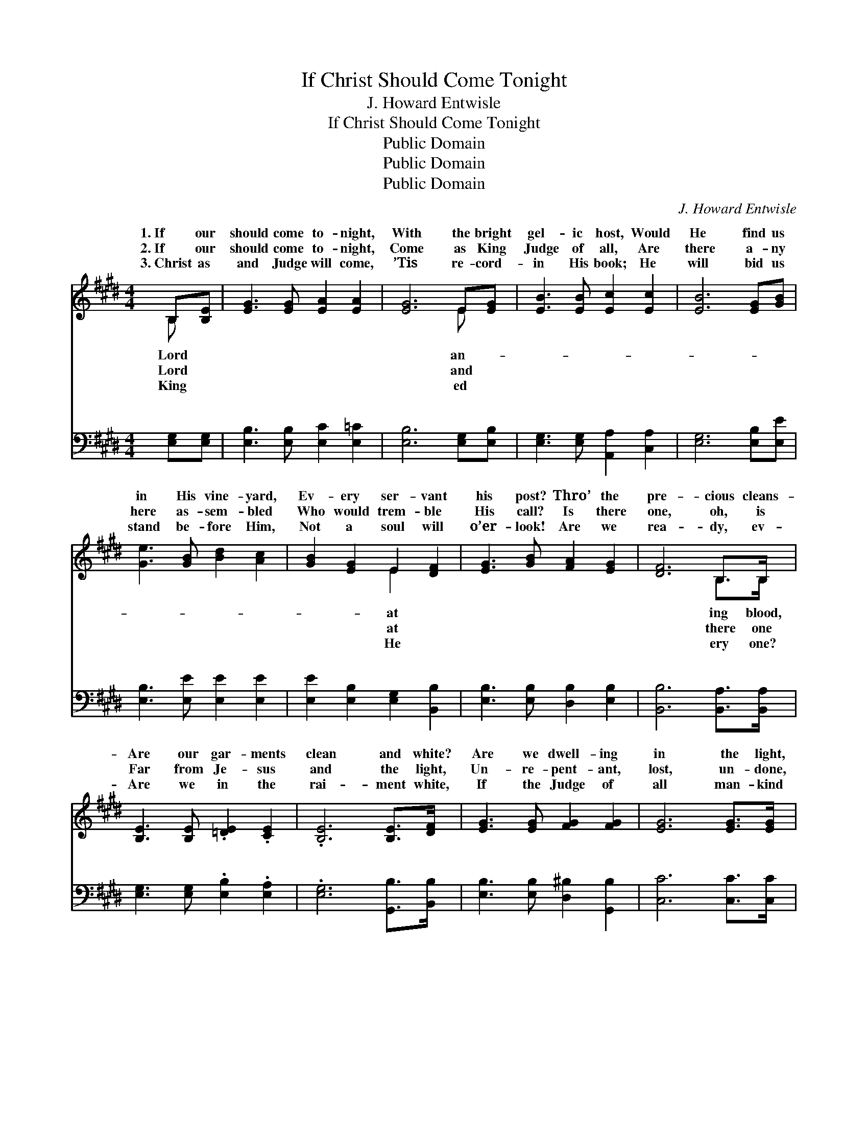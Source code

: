 X:1
T:If Christ Should Come Tonight
T:J. Howard Entwisle
T:If Christ Should Come Tonight
T:Public Domain
T:Public Domain
T:Public Domain
C:J. Howard Entwisle
Z:Public Domain
%%score ( 1 2 ) ( 3 4 )
L:1/8
M:4/4
K:E
V:1 treble 
V:2 treble 
V:3 bass 
V:4 bass 
V:1
 B,[B,E] | [EG]3 [EG] [EA]2 [EA]2 | [EG]6 E[EG] | [EB]3 [EB] [Ec]2 [Ec]2 | [EB]6 [EG][GB] | %5
w: 1.~If our|should come to- night,|With the bright|gel- ic host, Would|He find us|
w: 2.~If our|should come to- night,|Come as King|Judge of all, Are|there a- ny|
w: 3.~Christ as|and Judge will come,|’Tis re- cord-|in His book; He|will bid us|
 [Ge]3 [GB] [Bd]2 [Ac]2 | [GB]2 [EG]2 E2 [DF]2 | [EG]3 [GB] [FA]2 [EG]2 | [DF]6 B,>B, | %9
w: in His vine- yard,|Ev- ery ser- vant|his post? Thro’ the|pre- cious cleans-|
w: here as- sem- bled|Who would trem- ble|His call? Is there|one, oh, is|
w: stand be- fore Him,|Not a soul will|o’er- look! Are we|rea- dy, ev-|
 [B,E]3 [B,E] .[=DE]2 .[CE]2 | .[B,E]6 [B,E]>[DF] | [EG]3 [EG] [FG]2 [FG]2 | [EG]6 [EG]>[EG] | %13
w: Are our gar- ments|clean and white?|Are we dwell- ing|in the light,|
w: Far from Je- sus|and the light,|Un- re- pent- ant,|lost, un- done,|
w: Are we in the|rai- ment white,|If the Judge of|all man- kind|
 [E^A]3 [EA] [EG]2 [EF]2 | (F4 B2) [Fc][Fd] | [Ge]3 [Gc] [EG]2 [E^A]2 | (D2 E2 F2) || %17
w: Should our Lord ap-|pear * to- night?|we watch- ing, are|we * *|
w: If the Judge should|come * to- night?|||
w: Should ap- pear this|ve- * ry night?|||
"^Refrain" [AB]>[AB] | [Ge]4 [Bd]2 [Ac]>[GB] | [Ac]4 [GB]2 [FA]>[EG] | [DF]3 [EG] [FA]2 [DB]2 | %21
w: ing In|the rai- ment pure|and white? Should we|joy at His ap-|
w: ||||
w: ||||
 [EG]6 [GB]>[GB] | [Ge]3 [Bd] [Ac]2 [GB]2 | [Ac]2 [Ee]4 [Ed]>[Ec] | [EB]3 E [EG]3 [DF] | %25
w: pear- ing If|our Lord should come|to- night? * *||
w: ||||
w: ||||
 (E2 C2 B,2) x2 |] %26
w: |
w: |
w: |
V:2
 B, x | x8 | x6 E x | x8 | x8 | x8 | x4 E2 x2 | x8 | x6 B,>B, | x8 | x8 | x8 | x8 | x8 | F6 x2 | %15
w: Lord||an-||||at||ing blood,||||||Are|
w: Lord||and||||at||there one|||||||
w: King||ed||||He||ery one?|||||||
 x8 | B6 || x2 | x8 | x8 | x8 | x8 | x8 | x8 | x3 E x4 | E8 |] %26
w: |wait-||||||||||
w: |||||||||||
w: |||||||||||
V:3
 [E,G,][E,G,] | [E,B,]3 [E,B,] [E,C]2 [E,=C]2 | [E,B,]6 [E,G,][E,B,] | %3
w: ~ ~|~ ~ ~ ~|~ ~ ~|
 [E,G,]3 [E,G,] [A,,A,]2 [C,A,]2 | [E,G,]6 [E,B,][E,E] | [E,B,]3 [E,E] [E,E]2 [E,E]2 | %6
w: ~ ~ ~ ~|~ ~ ~|~ ~ ~ ~|
 [E,E]2 [E,B,]2 [E,G,]2 [B,,B,]2 | [E,B,]3 [E,B,] [D,B,]2 [E,B,]2 | [B,,B,]6 [B,,A,]>[B,,A,] | %9
w: ~ ~ ~ ~|~ ~ ~ ~|~ ~ ~|
 [E,G,]3 [E,G,] .[E,B,]2 .[E,A,]2 | .[E,G,]6 [G,,B,]>[B,,B,] | [E,B,]3 [E,B,] [D,^B,]2 [G,,B,]2 | %12
w: ~ ~ ~ ~|~ ~ ~|~ ~ ~ ~|
 [C,C]6 [C,C]>[C,C] | [F,C]3 [F,C] [F,B,]2 (F,E,) | [D,B,]6 [C,^A,][B,,B,] | %15
w: ~ ~ ~|~ ~ ~ ~ *|~ ~ ~|
 [E,B,]3 [E,E] [E,C]2 CF, | (F,2 G,2 A,2) || [B,D]>[B,D] | [E,B,]2 [E,B,]2 [E,E]2 [E,E]2 | %19
w: ~ ~ ~ ~ ~|~ * *|ing, watch-|ing, wait- ing, wait-|
 [E,E]2 [E,E]2 [E,E]2 [E,B,]2 | [B,,B,]2 [B,,B,]2 [B,,B,]2 [B,,B,]2 | %21
w: ing, In the rai-|ment pure and white?|
 [E,B,]2 [E,B,]2 [E,B,]2 [E,E]>[E,F] | [E,B,]3 [E,E] [E,E]2 [E,E]2 | %23
w: ~ ~ ~ ~ ~|~ ~ ~ ~|
 [A,E]2 [A,C]4 [A,,B,]>[A,,A,] | [B,,G,]3 [B,,G,] [B,,B,]3 [B,,A,] | G,2 A,2 G,2 x2 |] %26
w: ~ ~ ~ ~|~ ~ to- night?||
V:4
 x2 | x8 | x8 | x8 | x8 | x8 | x8 | x8 | x8 | x8 | x8 | x8 | x8 | x6 ^A,2 | x8 | x6 F,2 | B,,6 || %17
w: |||||||||||||~||~|watch-|
 x2 | x8 | x8 | x8 | x8 | x8 | x8 | x8 | E,8 |] %26
w: |||||||||

